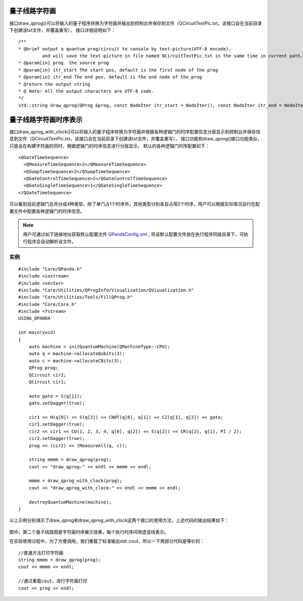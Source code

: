 量子线路字符画
============

接口draw_qprog()可以将输入的量子程序转换为字符画并输出到控制台并保存到文件（QCircuitTextPic.txt，该接口会在当前目录下创建该txt文件，并覆盖重写），
接口详细说明如下：
::
    /**
    * @brief output a quantum prog/circuit to console by text-picture(UTF-8 encode),
             and will save the text-picture in file named QCircuitTextPic.txt in the same time in current path.
    * @param[in] prog  the source prog
    * @param[in] itr_start The start pos, default is the first node of the prog
    * @param[in] itr_end The end pos, default is the end node of the prog
    * @return the output string
    * @ Note: All the output characters are UTF-8 code.
    */
    std::string draw_qprog(QProg &prog, const NodeIter itr_start = NodeIter(), const NodeIter itr_end = NodeIter());
    
    
量子线路字符画时序表示
====================

接口draw_qprog_with_clock()可以将输入的量子程序转换为字符画并根据各种逻辑门的时序配置信息分层显示到控制台并保存信息到文件（QCircuitTextPic.txt，该接口会在当前目录下创建该txt文件，并覆盖重写），
接口功能和draw_qprog()接口功能类似，只是会在构建字符画的同时，根据逻辑门的时序信息进行分层显示。
默认的各种逻辑门时序配置如下：
::
    <QGateTimeSequence>
      <QMeasureTimeSequence>2</QMeasureTimeSequence>
      <QSwapTimeSequence>2</QSwapTimeSequence>
      <QGateControlTimeSequence>2</QGateControlTimeSequence>
      <QGateSingleTimeSequence>1</QGateSingleTimeSequence>
    </QGateTimeSequence>

可以看到目前逻辑门总共分成4种类型，除了单门占1个时序外，其他类型分别各自占用2个时序，用户可以根据实际情况自行在配置文件中配置各种逻辑门的时序信息。

.. note:: 用户可通过如下链接地址获取默认配置文件 `QPandaConfig.xml <https://github.com/OriginQ/QPanda-2/blob/master/QPandaConfig.xml>`_ , 将该默认配置文件放在执行程序同级目录下，可执行程序会自动解析该文件。

实例
---------------

::

    #include "Core/QPanda.h"
    #include <iostream>
    #include <vector>
    #include "Core/Utilities/QProgInfo/Visualization/QVisualization.h"
    #include "Core/Utilities/Tools/FillQProg.h"
    #include "Core/Core.h"
    #include <fstream>
    USING_QPANDA

    int main(void)
    {
        auto machine = initQuantumMachine(QMachineType::CPU);
	auto q = machine->allocateQubits(3);
	auto c = machine->allocateCBits(3);
	QProg prog;
	QCircuit cir2;
	QCircuit cir1;

	auto gate = S(q[1]);
	gate.setDagger(true);

	cir1 << H(q[0]) << S(q[2]) << CNOT(q[0], q[1]) << CZ(q[1], q[2]) << gate;
	cir1.setDagger(true);
	cir2 << cir1 << CU(1, 2, 3, 4, q[0], q[2]) << S(q[2]) << CR(q[2], q[1], PI / 2);
	cir2.setDagger(true);
	prog << (cir2) << (MeasureAll(q, c));

	string mmmm = draw_qprog(prog);
	cout << "draw_qprog:" << endl << mmmm << endl;

	mmmm = draw_qprog_with_clock(prog);
	cout << "draw_qprog_with_clock:" << endl << mmmm << endl;

	destroyQuantumMachine(machine);
    }

以上示例分别演示了draw_qprog和draw_qprog_with_clock这两个接口的使用方法，上述代码的输出结果如下：

.. figure:: ./images/text_pic.png
   :alt:
   
图中，第二个量子线路图是字符画时序展示效果，每个执行时序间用虚竖线表示。

在实际使用过程中，为了方便调用，我们重载了标准输出std::cout，所以一下两部分代码是等价的：

::

    //普通方法打印字符画
    string mmmm = draw_qprog(prog);
    cout << mmmm << endl;
    
    //通过重载cout，进行字符画打印
    cout << prog << endl;
    





